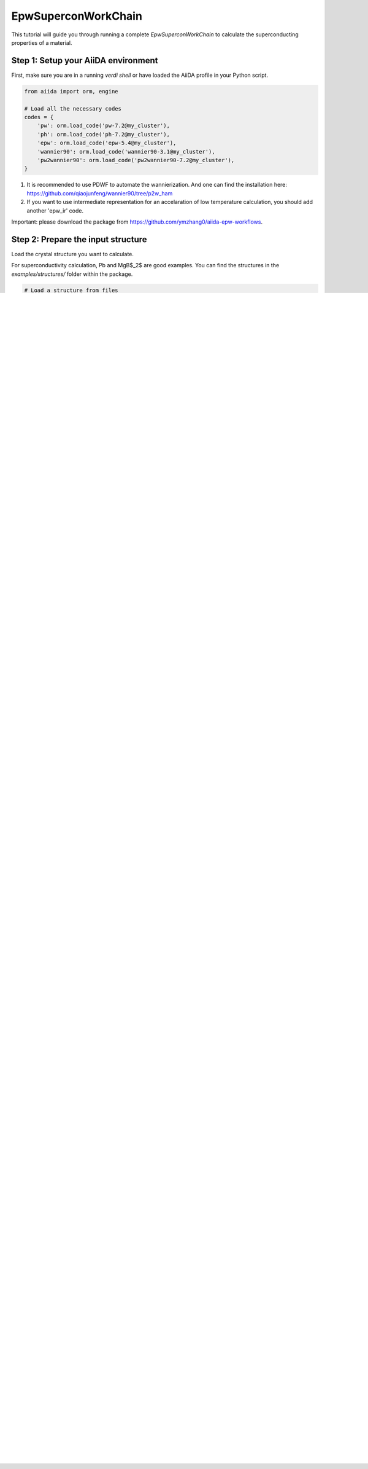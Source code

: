 ************
EpwSuperconWorkChain
************

This tutorial will guide you through running a complete `EpwSuperconWorkChain` to calculate the superconducting properties of a material.

Step 1: Setup your AiiDA environment
=======================================

First, make sure you are in a running `verdi shell` or have loaded the AiiDA profile in your Python script.

.. code-block:: python

   from aiida import orm, engine

   # Load all the necessary codes
   codes = {
       'pw': orm.load_code('pw-7.2@my_cluster'),
       'ph': orm.load_code('ph-7.2@my_cluster'),
       'epw': orm.load_code('epw-5.4@my_cluster'),
       'wannier90': orm.load_code('wannier90-3.1@my_cluster'),
       'pw2wannier90': orm.load_code('pw2wannier90-7.2@my_cluster'),
   }

.. note::
1. It is recommended to use PDWF to automate the wannierization. And one can find the installation here: https://github.com/qiaojunfeng/wannier90/tree/p2w_ham
2. If you want to use intermediate representation for an accelaration of low temperature calculation, you should add another 'epw_ir' code.

Important: please download the package from https://github.com/ymzhang0/aiida-epw-workflows.

Step 2: Prepare the input structure
====================================

Load the crystal structure you want to calculate.

For superconductivity calculation, Pb and MgB$_2$ are good examples. You can find the structures in the `examples/structures/` folder within the package.

.. code-block:: python

   # Load a structure from files
   structure =  read_structure_from_file(
        package / 'examples/structures/Pb.xsf'
        )
    or
    structure =  read_structure_from_file(
        package / 'examples/structures/MgB2.xsf'
        )

Step 3: Create the builder for superconductivity calculation
==========================

We will use the `get_builder_from_protocol` factory method to easily set up the inputs. We will run a "fast" calculation from scratch.

.. code-block:: python

   from aiida_epw_workflows.workflows.supercon import EpwSuperconWorkChain
   from aiida_wannier90_workflows.common.types import WannierProjectionType

   builder = EpwSuperconWorkChain.get_builder_from_protocol(
       codes=codes,
       structure=structure,
       protocol='fast',  # Use the 'fast' protocol for a quick test
       # We can provide overrides for specific parameters if needed
       overrides={
           'b2w': {
               'w90_intp': {
                   'scf': {'pw': {'metadata': {'options': {'max_wallclock_seconds': 1800}}}},
                   'nscf': {'pw': {'metadata': {'options': {'max_wallclock_seconds': 1800}}}},
                   'wannier90': {'wannier90': {'metadata': {'options': {'max_wallclock_seconds': 1800}}}},
                   'pw2wannier90': {'pw2wannier90': {'metadata': {'options': {'max_wallclock_seconds': 1800}}}},
               },
               'ph_base': {
                   'ph': {'metadata': {'options': {'max_wallclock_seconds': 1800}}}
               },
               'epw_base':{
                    'epw': {'metadata': {'options': {'max_wallclock_seconds': 1800}}}
                },
           }
       },
       # Specify the wannierization scheme, here it is PDWF.
       wannier_projection_type=WannierProjectionType.ATOMIC_PROJECTORS_QE,
       # Specify the script to convert the wannier90 checkpoint file to the ukk format that is used for EPW.
       w90_chk_to_ukk_script = w90_script,
   )

   # You can modify the builder further if needed, e.g., for cleanup
   builder.clean_workdir = orm.Bool(True)


Step 4: Submit and run the calculation
=======================================

Use the AiiDA engine to run the workflow and get the results.

.. code-block:: python

   node, results = engine.run_get_node(builder)

Step 5: Inspect the results
===========================

Once the `EpwSuperconWorkChain` has finished successfully, you can inspect its outputs.

.. code-block:: python

   print(f"WorkChain finished with status: {node.process_state}")
   print(f"Available outputs: {results.keys()}")

   # Get the final Allen-Dynes Tc from the 'a2f' sub-process results

    tc = descendants['a2f'][0].outputs.output_parameters.get('Allen_Dynes_Tc')
    print(f"Calculated Allen-Dynes Tc = {tc:.2f} K")

    # You can also get the isotropic Tc from the 'iso' sub-process results
    tc = descendants['iso'][0].outputs.output_parameters.get('Allen_Dynes_Tc')
    print(f"Calculated Allen-Dynes Tc = {tc:.2f} K")

    # You can also get the anisotropic Tc from the 'aniso' sub-process results
    tc = descendants['aniso'][0].outputs.output_parameters.get('Allen_Dynes_Tc')
    print(f"Calculated Allen-Dynes Tc = {tc:.2f} K")

`EpwSuperconWorkChain` is a quite complex workchain. For the convenience of the analysis of the results, we provide an analyser `EpwSuperConWorkChainAnalyser` which is included in aiida_epw_workflows.tools.analysers.supercon.
You can use it to query the state of the workchain, plot the band structures, density of states, (accumulated) spectral functions, gap functions, etc.

.. code-block:: python
    from aiida_epw_workflows.tools.analysers.supercon import EpwSuperConWorkChainAnalyser
    analyser = EpwSuperConWorkChainAnalyser(node)
    analyser.get_state()
    analyser.get_results()

This concludes the quick start tutorial. For more advanced topics, such as restarting calculations or using the submission controller, please refer to the User Guide.